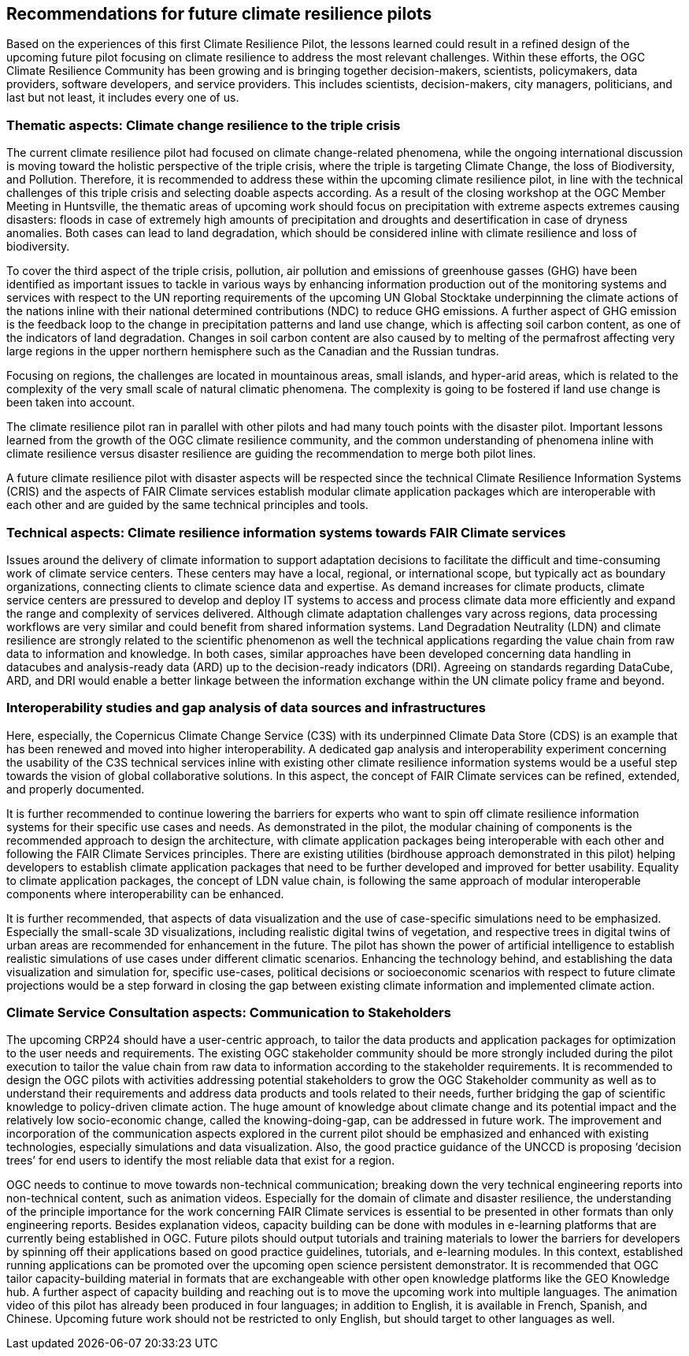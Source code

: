 
== Recommendations for future climate resilience pilots [[Chapter_Recommendations]]

Based on the experiences of this first Climate Resilience Pilot, the lessons learned could result in a refined design of the upcoming future pilot focusing on climate resilience to address the most relevant challenges. Within these efforts, the OGC Climate Resilience Community has been growing and is bringing together decision-makers, scientists, policymakers, data providers, software developers, and service providers. This includes scientists, decision-makers, city managers, politicians, and last but not least, it includes every one of us.

=== Thematic aspects: Climate change resilience to the triple crisis

The current climate resilience pilot had focused on climate change-related phenomena, while the ongoing international discussion is moving toward the holistic perspective of the triple crisis, where the triple is targeting Climate Change, the loss of Biodiversity, and Pollution. Therefore, it is recommended to address these within the upcoming climate resilience pilot, in line with the technical challenges of this triple crisis and selecting doable aspects according. As a result of the closing workshop at the OGC Member Meeting in Huntsville, the thematic areas of upcoming work should focus on precipitation with extreme aspects extremes causing disasters: floods in case of extremely high amounts of precipitation and droughts and desertification in case of dryness anomalies. Both cases can lead to land degradation, which should be considered inline with climate resilience and loss of biodiversity. 

To cover the third aspect of the triple crisis, pollution, air pollution and emissions of greenhouse gasses (GHG) have been identified as important issues to tackle in various ways by enhancing information production out of the monitoring systems and services with respect to the UN reporting requirements of the upcoming UN Global Stocktake underpinning the climate actions of the nations inline with their national determined contributions (NDC) to reduce GHG emissions. A further aspect of GHG emission is the feedback loop to the change in precipitation patterns and land use change, which is affecting soil carbon content, as one of the indicators of land degradation. Changes in soil carbon content are also caused by to melting of the permafrost affecting very large regions in the upper northern hemisphere such as the Canadian and the Russian tundras.

Focusing on regions, the challenges are located in mountainous areas, small islands, and hyper-arid areas, which is related to the complexity of the very small scale of natural climatic phenomena. The complexity is going to be fostered if land use change is been taken into account. 


The climate resilience pilot ran in parallel with other pilots and had many touch points with the disaster pilot. Important lessons learned from the growth of the OGC climate resilience community, and the common understanding of phenomena inline with climate resilience versus disaster resilience are guiding the recommendation to merge both pilot lines. 

A future climate resilience pilot with disaster aspects will be respected since the technical Climate Resilience Information Systems (CRIS) and the aspects of FAIR Climate services establish modular climate application packages which are interoperable with each other and are guided by the same technical principles and tools.


=== Technical aspects: Climate resilience information systems towards FAIR Climate services 

Issues around the delivery of climate information to support adaptation decisions to facilitate the difficult and time-consuming work of climate service centers. These centers may have a local, regional, or international scope, but typically act as boundary organizations, connecting clients to climate science data and expertise. As demand increases for climate products, climate service centers are pressured to develop and deploy IT systems to access and process climate data more efficiently and expand the range and complexity of services delivered. Although climate adaptation challenges vary across regions, data processing workflows are very similar and could benefit from shared information systems. Land Degradation Neutrality (LDN) and climate resilience are strongly related to the scientific phenomenon as well the technical applications regarding the value chain from raw data to information and knowledge. In both cases, similar approaches have been developed concerning data handling in datacubes and analysis-ready data (ARD) up to the decision-ready indicators (DRI). Agreeing on standards regarding DataCube, ARD, and DRI would enable a better linkage between the information exchange within the UN climate policy frame and beyond.

=== Interoperability studies and gap analysis of data sources and infrastructures

Here, especially, the Copernicus Climate Change Service (C3S) with its underpinned Climate Data Store (CDS) is an example that has been renewed and moved into higher interoperability. A dedicated gap analysis and interoperability experiment concerning the usability of the C3S technical services inline with existing other climate resilience information systems would be a useful step towards the vision of global collaborative solutions. In this aspect, the concept of FAIR Climate services can be refined, extended, and properly documented.

It is further recommended to continue lowering the barriers for experts who want to spin off climate resilience information systems for their specific use cases and needs. As demonstrated in the pilot, the modular chaining of components is the recommended approach to design the architecture, with climate application packages being interoperable with each other and following the FAIR Climate Services principles. There are existing utilities (birdhouse approach demonstrated in this pilot) helping developers to establish climate application packages that need to be further developed and improved for better usability. Equality to climate application packages, the concept of LDN value chain, is following the same approach of modular interoperable components where interoperability can be enhanced. 

It is further recommended, that aspects of data visualization and the use of case-specific simulations need to be emphasized. Especially the small-scale 3D visualizations, including realistic digital twins of vegetation, and respective trees in digital twins of urban areas are recommended for enhancement in the future. The pilot has shown the power of artificial intelligence to establish realistic simulations of use cases under different climatic scenarios. Enhancing the technology behind, and establishing the data visualization and simulation for, specific use-cases, political decisions or socioeconomic scenarios with respect to future climate projections would be a step forward in closing the gap between existing climate information and implemented climate action. 


=== Climate Service Consultation aspects: Communication to Stakeholders

The upcoming CRP24 should have a user-centric approach, to tailor the data products and application packages for optimization to the user needs and requirements. The existing OGC stakeholder community should be more strongly included during the pilot execution to tailor the value chain from raw data to information according to the stakeholder requirements. It is recommended to design the OGC pilots with activities addressing potential stakeholders to grow the OGC Stakeholder community as well as to understand their requirements and address data products and tools related to their needs, further bridging the gap of scientific knowledge to policy-driven climate action. The huge amount of knowledge about climate change and its potential impact and the relatively low socio-economic change, called the knowing-doing-gap, can be addressed in future work. The improvement and incorporation of the communication aspects explored in the current pilot should be emphasized and enhanced with existing technologies, especially simulations and data visualization. Also, the good practice guidance of the UNCCD is proposing ‘decision trees’ for end users to identify the most reliable data that exist for a region. 

OGC needs to continue to move towards non-technical communication; breaking down the very technical engineering reports into non-technical content, such as animation videos. Especially for the domain of climate and disaster resilience, the understanding of the principle importance for the work concerning FAIR Climate services is essential to be presented in other formats than only engineering reports. Besides explanation videos, capacity building can be done with modules in e-learning platforms that are currently being established in OGC. Future pilots should output tutorials and training materials to lower the barriers for developers by spinning off their applications based on good practice guidelines, tutorials, and e-learning modules. In this context, established running applications can be promoted over the upcoming open science persistent demonstrator. It is recommended that OGC tailor capacity-building material in formats that are exchangeable with other open knowledge platforms like the GEO Knowledge hub. 
A further aspect of capacity building and reaching out is to move the upcoming work into multiple languages. The animation video of this pilot has already been produced in four languages; in addition to English, it is available in French, Spanish, and Chinese. Upcoming future work should not be restricted to only English, but should target to other languages as well. 
